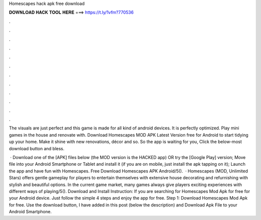 Homescapes hack apk free download



𝐃𝐎𝐖𝐍𝐋𝐎𝐀𝐃 𝐇𝐀𝐂𝐊 𝐓𝐎𝐎𝐋 𝐇𝐄𝐑𝐄 ===> https://t.ly/1vfm?770536



.



.



.



.



.



.



.



.



.



.



.



.

The visuals are just perfect and this game is made for all kind of android devices. It is perfectly optimized. Play mini games in the house and renovate with. Download Homescapes MOD APK Latest Version free for Android to start tidying up your home. Make it shine with new renovations, décor and so. So the app is waiting for you, Click the below-most download button and bless.

 · Download one of the [APK] files below (the MOD version is the HACKED app) OR try the [Google Play] version; Move  file into your Android Smartphone or Tablet and install it (if you are on mobile, just install the apk tapping on it); Launch the app and have fun with Homescapes. Free Download Homescapes APK Android/5().  · Homescapes (MOD, Unlimited Stars) offers gentle gameplay for players to entertain themselves with extensive house decorating and refurnishing with stylish and beautiful options. In the current game market, many games always give players exciting experiences with different ways of playing/5(). Download and Install Instruction: If you are searching for Homescapes Mod Apk for free for your Android device. Just follow the simple 4 steps and enjoy the app for free. Step 1: Download Homescapes Mod Apk for free. Use the download button, I have added in this post (below the description) and Download Apk File to your Android Smartphone.
